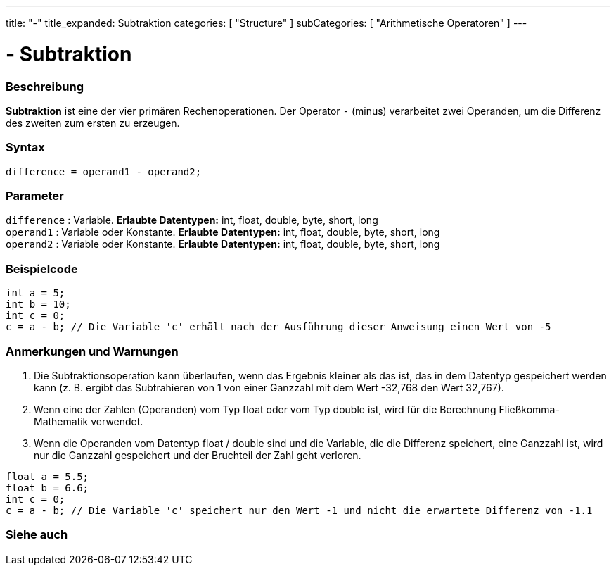 ---
title: "-"
title_expanded: Subtraktion
categories: [ "Structure" ]
subCategories: [ "Arithmetische Operatoren" ]
---





= - Subtraktion


// OVERVIEW SECTION STARTS
[#overview]
--

[float]
=== Beschreibung
*Subtraktion* ist eine der vier primären Rechenoperationen. Der Operator `-` (minus) verarbeitet zwei Operanden, um die Differenz des zweiten zum ersten zu erzeugen.
[%hardbreaks]


[float]
=== Syntax
[source,arduino]
----
difference = operand1 - operand2;
----

[float]
=== Parameter
`difference` : Variable. *Erlaubte Datentypen:* int, float, double, byte, short, long +
`operand1` : Variable oder Konstante. *Erlaubte Datentypen:* int, float, double, byte, short, long +
`operand2` : Variable oder Konstante. *Erlaubte Datentypen:* int, float, double, byte, short, long
[%hardbreaks]

--
// OVERVIEW SECTION ENDS




// HOW TO USE SECTION STARTS
[#howtouse]
--

[float]
=== Beispielcode

[source,arduino]
----
int a = 5;
int b = 10;
int c = 0;
c = a - b; // Die Variable 'c' erhält nach der Ausführung dieser Anweisung einen Wert von -5
----
[%hardbreaks]

[float]
=== Anmerkungen und Warnungen
1. Die Subtraktionsoperation kann überlaufen, wenn das Ergebnis kleiner als das ist, das in dem Datentyp gespeichert werden kann (z. B. ergibt das Subtrahieren von 1 von einer Ganzzahl mit dem Wert -32,768 den Wert 32,767).

2. Wenn eine der Zahlen (Operanden) vom Typ float oder vom Typ double ist, wird für die Berechnung Fließkomma-Mathematik verwendet.

3. Wenn die Operanden vom Datentyp float / double sind und die Variable, die die Differenz speichert, eine Ganzzahl ist, wird nur die Ganzzahl gespeichert und der Bruchteil der Zahl geht verloren.

[source,arduino]
----
float a = 5.5;
float b = 6.6;
int c = 0;
c = a - b; // Die Variable 'c' speichert nur den Wert -1 und nicht die erwartete Differenz von -1.1
----
[%hardbreaks]

--
// HOW TO USE SECTION ENDS




// SEE ALSO SECTION STARTS
[#see_also]
--

[float]
=== Siehe auch

[role="language"]

--
// SEE ALSO SECTION ENDS
